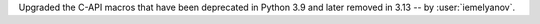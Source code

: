 Upgraded the C-API macros that have been deprecated in Python 3.9
and later removed in 3.13 -- by :user:`iemelyanov`.
